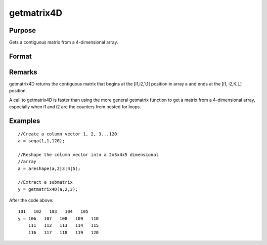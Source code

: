 
getmatrix4D
==============================================

Purpose
----------------

Gets a contiguous matrix from a 4-dimensional array.

Format
----------------
.. function:: getmatrix4D(a, i1, i2)

    :param a: 
    :type a: 4-dimensional array

    :param i1: index into the slowest moving dimension of the array.
    :type i1: scalar

    :param i2: index into the second slowest moving dimension of the array.
    :type i2: scalar

    :returns: y (*KxL matrix*), where L is the size of the fastest moving
        dimension of the array and K is the size of the second fastest moving dimension.

Remarks
-------

getmatrix4D returns the contiguous matrix that begins at the [i1,i2,1,1]
position in array a and ends at the [i1, i2,K,L] position.

A call to getmatrix4D is faster than using the more general getmatrix
function to get a matrix from a 4-dimensional array, especially when i1
and i2 are the counters from nested for loops.


Examples
----------------

::

    //Create a column vector 1, 2, 3...120
    a = seqa(1,1,120);
    
    //Reshape the column vector into a 2x3x4x5 dimensional 
    //array
    a = areshape(a,2|3|4|5);
    
    //Extract a submatrix
    y = getmatrix4D(a,2,3);

After the code above:

::

    101   102   103   104   105
    y = 106   107   108   109   110
        111   112   113   114   115
        116   117   118   119   120

.. seealso:: Functions :func:`getmatrix`, :func:`getscalar4D`, :func:`getarray`
